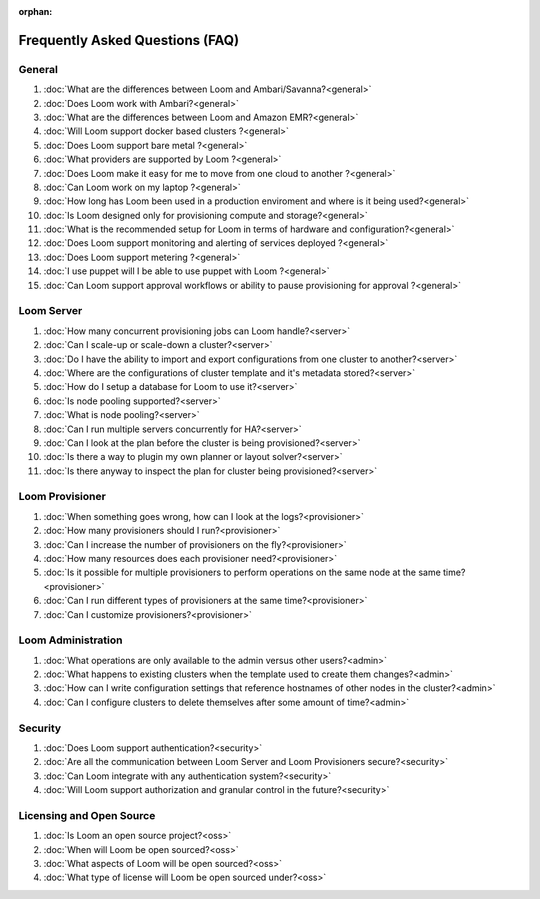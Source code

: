:orphan:

.. _faq_toplevel:

.. index::
   single: Frequently Asked Questions
============================
Frequently Asked Questions (FAQ)
============================

General
=======

#. :doc:`What are the differences between Loom and Ambari/Savanna?<general>`
#. :doc:`Does Loom work with Ambari?<general>`
#. :doc:`What are the differences between Loom and Amazon EMR?<general>`
#. :doc:`Will Loom support docker based clusters ?<general>`
#. :doc:`Does Loom support bare metal ?<general>`
#. :doc:`What providers are supported by Loom ?<general>`
#. :doc:`Does Loom make it easy for me to move from one cloud to another ?<general>`
#. :doc:`Can Loom work on my laptop ?<general>`
#. :doc:`How long has Loom been used in a production enviroment and where is it being used?<general>`
#. :doc:`Is Loom designed only for provisioning compute and storage?<general>`
#. :doc:`What is the recommended setup for Loom in terms of hardware and configuration?<general>`
#. :doc:`Does Loom support monitoring and alerting of services deployed ?<general>`
#. :doc:`Does Loom support metering ?<general>`
#. :doc:`I use puppet will I be able to use puppet with Loom ?<general>`
#. :doc:`Can Loom support approval workflows or ability to pause provisioning for approval ?<general>`

Loom Server
===========

#. :doc:`How many concurrent provisioning jobs can Loom handle?<server>`
#. :doc:`Can I scale-up or scale-down a cluster?<server>`
#. :doc:`Do I have the ability to import and export configurations from one cluster to another?<server>`
#. :doc:`Where are the configurations of cluster template and it's metadata stored?<server>`
#. :doc:`How do I setup a database for Loom to use it?<server>`
#. :doc:`Is node pooling supported?<server>`
#. :doc:`What is node pooling?<server>`
#. :doc:`Can I run multiple servers concurrently for HA?<server>`
#. :doc:`Can I look at the plan before the cluster is being provisioned?<server>`
#. :doc:`Is there a way to plugin my own planner or layout solver?<server>`
#. :doc:`Is there anyway to inspect the plan for cluster being provisioned?<server>`


Loom Provisioner
================

#. :doc:`When something goes wrong, how can I look at the logs?<provisioner>`
#. :doc:`How many provisioners should I run?<provisioner>`
#. :doc:`Can I increase the number of provisioners on the fly?<provisioner>`
#. :doc:`How many resources does each provisioner need?<provisioner>`
#. :doc:`Is it possible for multiple provisioners to perform operations on the same node at the same time?<provisioner>`
#. :doc:`Can I run different types of provisioners at the same time?<provisioner>`
#. :doc:`Can I customize provisioners?<provisioner>`

Loom Administration
==================

#. :doc:`What operations are only available to the admin versus other users?<admin>`
#. :doc:`What happens to existing clusters when the template used to create them changes?<admin>`
#. :doc:`How can I write configuration settings that reference hostnames of other nodes in the cluster?<admin>`
#. :doc:`Can I configure clusters to delete themselves after some amount of time?<admin>`

Security
========
#. :doc:`Does Loom support authentication?<security>`
#. :doc:`Are all the communication between Loom Server and Loom Provisioners secure?<security>`
#. :doc:`Can Loom integrate with any authentication system?<security>`
#. :doc:`Will Loom support authorization and granular control in the future?<security>`

Licensing and Open Source
=========================

#. :doc:`Is Loom an open source project?<oss>`
#. :doc:`When will Loom be open sourced?<oss>`
#. :doc:`What aspects of Loom will be open sourced?<oss>`
#. :doc:`What type of license will Loom be open sourced under?<oss>`
